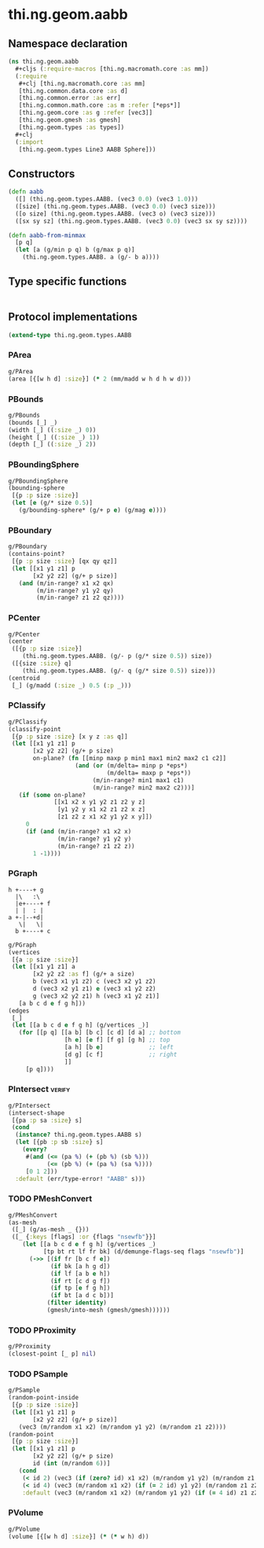 #+SEQ_TODO:       TODO(t) INPROGRESS(i) WAITING(w@) | DONE(d) CANCELED(c@)
#+TAGS:           write(w) update(u) fix(f) verify(v) noexport(n)
#+EXPORT_EXCLUDE_TAGS: noexport

* thi.ng.geom.aabb
** Namespace declaration
#+BEGIN_SRC clojure :tangle babel/src/cljx/thi/ng/geom/aabb.cljx :mkdirp yes :padline no
  (ns thi.ng.geom.aabb
    ,#+cljs (:require-macros [thi.ng.macromath.core :as mm])
    (:require
     ,#+clj [thi.ng.macromath.core :as mm]
     [thi.ng.common.data.core :as d]
     [thi.ng.common.error :as err]
     [thi.ng.common.math.core :as m :refer [*eps*]]
     [thi.ng.geom.core :as g :refer [vec3]]
     [thi.ng.geom.gmesh :as gmesh]
     [thi.ng.geom.types :as types])
    ,#+clj
    (:import
     [thi.ng.geom.types Line3 AABB Sphere]))
#+END_SRC
** Constructors
#+BEGIN_SRC clojure :tangle babel/src/cljx/thi/ng/geom/aabb.cljx
  (defn aabb
    ([] (thi.ng.geom.types.AABB. (vec3 0.0) (vec3 1.0)))
    ([size] (thi.ng.geom.types.AABB. (vec3 0.0) (vec3 size)))
    ([o size] (thi.ng.geom.types.AABB. (vec3 o) (vec3 size)))
    ([sx sy sz] (thi.ng.geom.types.AABB. (vec3 0.0) (vec3 sx sy sz))))

  (defn aabb-from-minmax
    [p q]
    (let [a (g/min p q) b (g/max p q)]
      (thi.ng.geom.types.AABB. a (g/- b a))))
#+END_SRC
** Type specific functions
#+BEGIN_SRC clojure :tangle babel/src/cljx/thi/ng/geom/aabb.cljx

#+END_SRC
** Protocol implementations
#+BEGIN_SRC clojure :tangle babel/src/cljx/thi/ng/geom/aabb.cljx
  (extend-type thi.ng.geom.types.AABB
#+END_SRC
*** PArea
#+BEGIN_SRC clojure :tangle babel/src/cljx/thi/ng/geom/aabb.cljx
  g/PArea
  (area [{[w h d] :size}] (* 2 (mm/madd w h d h w d)))
#+END_SRC
*** PBounds
#+BEGIN_SRC clojure :tangle babel/src/cljx/thi/ng/geom/aabb.cljx
  g/PBounds
  (bounds [_] _)
  (width [_] ((:size _) 0))
  (height [_] ((:size _) 1))
  (depth [_] ((:size _) 2))
#+END_SRC
*** PBoundingSphere
#+BEGIN_SRC clojure :tangle babel/src/cljx/thi/ng/geom/aabb.cljx
  g/PBoundingSphere
  (bounding-sphere
   [{p :p size :size}]
   (let [e (g/* size 0.5)]
     (g/bounding-sphere* (g/+ p e) (g/mag e))))
#+END_SRC
*** PBoundary
#+BEGIN_SRC clojure :tangle babel/src/cljx/thi/ng/geom/aabb.cljx
  g/PBoundary
  (contains-point?
   [{p :p size :size} [qx qy qz]]
   (let [[x1 y1 z1] p
         [x2 y2 z2] (g/+ p size)]
     (and (m/in-range? x1 x2 qx)
          (m/in-range? y1 y2 qy)
          (m/in-range? z1 z2 qz))))
#+END_SRC
*** PCenter
#+BEGIN_SRC clojure :tangle babel/src/cljx/thi/ng/geom/aabb.cljx
  g/PCenter
  (center
   ([{p :p size :size}]
      (thi.ng.geom.types.AABB. (g/- p (g/* size 0.5)) size))
   ([{size :size} q]
      (thi.ng.geom.types.AABB. (g/- q (g/* size 0.5)) size)))
  (centroid
   [_] (g/madd (:size _) 0.5 (:p _)))
#+END_SRC
*** PClassify
#+BEGIN_SRC clojure :tangle babel/src/cljx/thi/ng/geom/aabb.cljx
  g/PClassify
  (classify-point
   [{p :p size :size} [x y z :as q]]
   (let [[x1 y1 z1] p
         [x2 y2 z2] (g/+ p size)
         on-plane? (fn [[minp maxp p min1 max1 min2 max2 c1 c2]]
                     (and (or (m/delta= minp p *eps*)
                              (m/delta= maxp p *eps*))
                          (m/in-range? min1 max1 c1)
                          (m/in-range? min2 max2 c2)))]
     (if (some on-plane?
               [[x1 x2 x y1 y2 z1 z2 y z]
                [y1 y2 y x1 x2 z1 z2 x z]
                [z1 z2 z x1 x2 y1 y2 x y]])
       0
       (if (and (m/in-range? x1 x2 x)
                (m/in-range? y1 y2 y)
                (m/in-range? z1 z2 z))
         1 -1))))
#+END_SRC
*** PGraph

  : h +----+ g
  :   |\   :\
  :   |e+----+ f
  :   | |  : | 
  : a +-|--+d|
  :    \|   \|
  :   b +----+ c

#+BEGIN_SRC clojure :tangle babel/src/cljx/thi/ng/geom/aabb.cljx
  g/PGraph
  (vertices
   [{a :p size :size}]
   (let [[x1 y1 z1] a
         [x2 y2 z2 :as f] (g/+ a size)
         b (vec3 x1 y1 z2) c (vec3 x2 y1 z2)
         d (vec3 x2 y1 z1) e (vec3 x1 y2 z2)
         g (vec3 x2 y2 z1) h (vec3 x1 y2 z1)]
     [a b c d e f g h]))
  (edges
   [_]
   (let [[a b c d e f g h] (g/vertices _)]
     (for [[p q] [[a b] [b c] [c d] [d a] ;; bottom
                  [h e] [e f] [f g] [g h] ;; top
                  [a h] [b e]             ;; left
                  [d g] [c f]             ;; right
                  ]]
       [p q])))
#+END_SRC
*** PIntersect                                                       :verify:
#+BEGIN_SRC clojure :tangle babel/src/cljx/thi/ng/geom/aabb.cljx
  g/PIntersect
  (intersect-shape
   [{pa :p sa :size} s]
   (cond
    (instance? thi.ng.geom.types.AABB s)
    (let [{pb :p sb :size} s]
      (every?
       #(and (<= (pa %) (+ (pb %) (sb %)))
             (<= (pb %) (+ (pa %) (sa %))))
       [0 1 2]))
    :default (err/type-error! "AABB" s)))
#+END_SRC
*** TODO PMeshConvert
#+BEGIN_SRC clojure :tangle babel/src/cljx/thi/ng/geom/aabb.cljx
  g/PMeshConvert
  (as-mesh
   ([_] (g/as-mesh _ {}))
   ([_ {:keys [flags] :or {flags "nsewfb"}}]
      (let [[a b c d e f g h] (g/vertices _)
            [tp bt rt lf fr bk] (d/demunge-flags-seq flags "nsewfb")]
        (->> [(if fr [b c f e])
              (if bk [a h g d])
              (if lf [a b e h])
              (if rt [c d g f])
              (if tp [e f g h])
              (if bt [a d c b])]
             (filter identity)
             (gmesh/into-mesh (gmesh/gmesh))))))
#+END_SRC
*** TODO PProximity
#+BEGIN_SRC clojure :tangle babel/src/cljx/thi/ng/geom/aabb.cljx
  g/PProximity
  (closest-point [_ p] nil)
#+END_SRC
*** TODO PSample
#+BEGIN_SRC clojure :tangle babel/src/cljx/thi/ng/geom/aabb.cljx
  g/PSample
  (random-point-inside
   [{p :p size :size}]
   (let [[x1 y1 z1] p
         [x2 y2 z2] (g/+ p size)]
     (vec3 (m/random x1 x2) (m/random y1 y2) (m/random z1 z2))))
  (random-point
   [{p :p size :size}]
   (let [[x1 y1 z1] p
         [x2 y2 z2] (g/+ p size)
         id (int (m/random 6))]
     (cond
      (< id 2) (vec3 (if (zero? id) x1 x2) (m/random y1 y2) (m/random z1 z2))
      (< id 4) (vec3 (m/random x1 x2) (if (= 2 id) y1 y2) (m/random z1 z2))
      :default (vec3 (m/random x1 x2) (m/random y1 y2) (if (= 4 id) z1 z2)))))
#+END_SRC
*** PVolume
#+BEGIN_SRC clojure :tangle babel/src/cljx/thi/ng/geom/aabb.cljx
  g/PVolume
  (volume [{[w h d] :size}] (* (* w h) d))
#+END_SRC
*** End of implementation                                          :noexport:
#+BEGIN_SRC clojure :tangle babel/src/cljx/thi/ng/geom/aabb.cljx
  )
#+END_SRC

